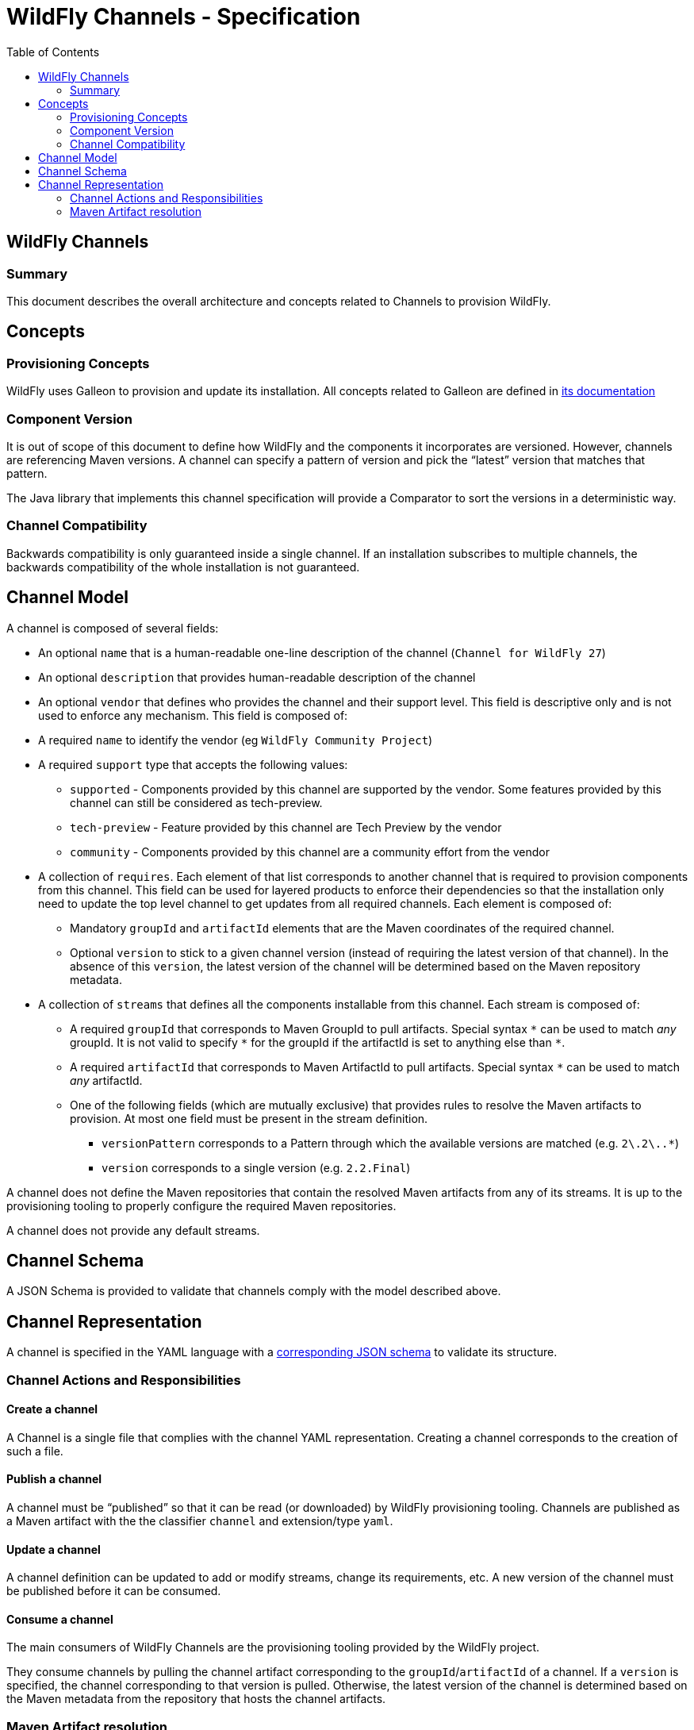 = WildFly Channels - Specification
:toc:               left

## WildFly Channels

### Summary

This document describes the overall architecture and concepts related to Channels to provision WildFly.

## Concepts

### Provisioning Concepts

WildFly uses Galleon to provision and update its installation.
All concepts related to Galleon are defined in https://docs.wildfly.org/galleon/[its documentation]

### Component Version

It is out of scope of this document to define how WildFly and the components it incorporates are versioned.
However, channels are referencing Maven versions. A channel can specify a pattern of version and pick the “latest” version that matches that pattern. 

The Java library that implements this channel specification will provide a Comparator to sort the versions in a deterministic way.

### Channel Compatibility

Backwards compatibility is only guaranteed inside a single channel. If an installation subscribes to multiple channels, the backwards compatibility of the whole installation is not guaranteed.

## Channel Model

A channel is composed of several fields:

* An optional `name` that is a human-readable one-line description of the channel (`Channel for WildFly 27`)
* An optional `description` that provides human-readable description of the channel
* An optional `vendor` that defines who provides the channel and their support level. This field is descriptive only and is not used to enforce any mechanism. This field is composed of:
* A required `name` to identify the vendor (eg `WildFly Community Project`)
* A required `support` type that accepts the following values:
** `supported` - Components provided by this channel are supported by the vendor. Some features provided by this channel can still be considered as tech-preview.
** `tech-preview` - Feature provided by this channel are Tech Preview by the vendor
** `community` - Components provided by this channel are a community effort  from the vendor
* A collection of `requires`. Each element of that list corresponds to another channel that is required to provision components from this channel.
This field can be used for layered products to enforce their dependencies so that the installation only need to update the top level channel to get updates from all required channels.
Each element is composed of:
** Mandatory `groupId` and `artifactId` elements that are the Maven coordinates of the required channel.
** Optional `version` to stick to a given channel version (instead of requiring the latest version of that channel). In the absence of this `version`, the latest version of the channel will be determined based on the Maven repository metadata.
* A collection of `streams` that defines all the components installable from this channel. Each stream is composed of:
** A required `groupId` that corresponds to Maven GroupId to pull artifacts. Special syntax `\*` can be used to match _any_ groupId.
It is not valid to specify `*` for the groupId if the artifactId is set to anything else than `*`.
** A required `artifactId` that corresponds to Maven ArtifactId to pull artifacts. Special syntax `*` can be used to match _any_ artifactId.
** One of the following fields (which are mutually exclusive) that provides rules to resolve the Maven artifacts to provision. At most one field must be present in the stream definition.
*** `versionPattern` corresponds to a Pattern through which the available versions are matched (e.g. `2\.2\..*`)
*** `version` corresponds to a single version (e.g. `2.2.Final`)

A channel does not define the Maven repositories that contain the resolved Maven artifacts from any of its streams.
It is up to the provisioning tooling to properly configure the required Maven repositories.

A channel does not provide any default streams.

## Channel Schema

A JSON Schema is provided to validate that channels comply with the model described above.

## Channel Representation

A channel is specified in the YAML language with a link:../core/src/main/resources/org/wildfly/channel/channel-schema.json[corresponding JSON schema] to validate its structure.

### Channel Actions and Responsibilities

#### Create a channel

A Channel is a single file that complies with the channel YAML representation.
Creating a channel corresponds to the creation of such a file.

#### Publish a channel
A channel must be “published” so that it can be read (or downloaded) by WildFly provisioning tooling. 
Channels are published as a Maven artifact with the the classifier `channel` and extension/type `yaml`.

#### Update a channel

A channel definition can be updated to add or modify streams, change its requirements, etc.
A new version of the channel must be published before it can be consumed.

#### Consume a channel
The main consumers of WildFly Channels are the provisioning tooling provided by the WildFly project.

They consume channels by pulling the channel artifact corresponding to the `groupId`/`artifactId` of a channel. If a `version` is specified, the channel corresponding to that version is pulled. Otherwise, the latest version of the channel is determined based on the Maven metadata from the repository that hosts the channel artifacts.

### Maven Artifact resolution

A Maven artifact can be resolved through a channel.
Such a resolution will use the Maven repositories configured by the provisioning tool.

The channels will be searched for a stream that matches the `groupId`/`artifactId` of the artifact.
If the channel `requires` other channels, these will be searched first in their listed order.

The first stream that is found matching the `groupId`/`artifactId` will be used to determine the version of the artifact to pull.
If no stream that matches the artifact have been found, an error is returned to the caller.

If the stream defines a `version`, the artifact will be resolved based on this version. If that version of the artifact can not be pulled
from the Maven repositories, an error is returned to the caller.
If the stream defines a `versionPattern`, the version will be determined by querying the version of the artifacts from the
Maven repositories and use the latest version that matches the pattern. If no version matches the pattern, an error is returned to the caller.
